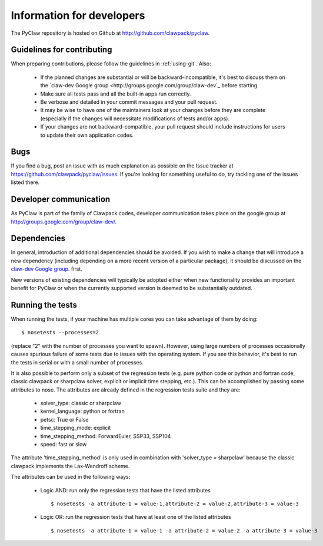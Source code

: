 .. _develop:

============================
Information for developers
============================

The PyClaw repository is hosted on Github at 
http://github.com/clawpack/pyclaw.  


Guidelines for contributing
==================================
When preparing contributions, please follow the guidelines in
:ref:`using-git`.  Also:

    * If the planned changes are substantial or will be backward-incompatible,
      it's best to discuss them on the `claw-dev Google group
      <http://groups.google.com/group/claw-dev`_ before starting.
      
    * Make sure all tests pass and all the built-in apps run correctly.

    * Be verbose and detailed in your commit messages and your pull request.

    * It may be wise to have one of the maintainers look at your changes before
      they are complete
      (especially if the changes will necessitate modifications of tests and/or apps).

    * If your changes are not backward-compatible, your pull request should include
      instructions for users to update their own application codes.

Bugs
===============
If you find a bug, post an issue with as much explanation as possible on the
Issue tracker at https://github.com/clawpack/pyclaw/issues.  If you're looking 
for something useful to do, try tackling one of the issues listed there.

Developer communication
============================

As PyClaw is part of the family of Clawpack codes, developer communication
takes place on the google group at http://groups.google.com/group/claw-dev/.

Dependencies
============================

In general, introduction of additional dependencies 
should be avoided.  If you wish to make a change that
will introduce a new dependency (including depending on a more
recent version of a particular package), it should be discussed
on the `claw-dev Google group <http://http://groups.google.com/group/claw-dev>`_.
first.

New versions of existing dependencies will typically be adopted 
either when new functionality provides an important benefit for
PyClaw or when the currently supported version is deemed to be
substantially outdated.


Running the tests
============================
When running the tests, if your machine has multiple cores you can take
advantage of them by doing::

    $ nosetests --processes=2

(replace "2" with the number of processes you want to spawn).
However, using large numbers of processes occasionally causes spurious failure
of some tests due to issues with the operating system.  If you see this
behavior, it's best to run the tests in serial or with a small number of
processes.

It is also possible to perform only a subset of the regression tests
(e.g. pure python code or python and fortran code, classic clawpack or
sharpclaw solver, explicit or implicit time stepping, etc.). This can be
accomplished by passing some attributes to nose. The attributes are already
defined in the regression tests suite and they are:

    * solver_type: classic or sharpclaw
    * kernel_language: python or fortran
    * petsc: True or False
    * time_stepping_mode: explicit
    * time_stepping_method: ForwardEuler, SSP33, SSP104 
    * speed: fast or slow

The attribute 'time_stepping_method' is only used in combination with
'solver_type = sharpclaw' because the classic clawpack implements the
Lax-Wendroff scheme.

The attributes can be used in the following ways:

    * Logic AND: run only the regression tests that have the listed attributes ::
    
        $ nosetests -a attribute-1 = value-1,attribute-2 = value-2,attribute-3 = value-3

    * Logic OR: run the regression tests that have at least one of the listed attributes :: 
    
        $ nosetests -a attribute-1 = value-1 -a attribute-2 = value-2 -a attribute-3 = value-3



